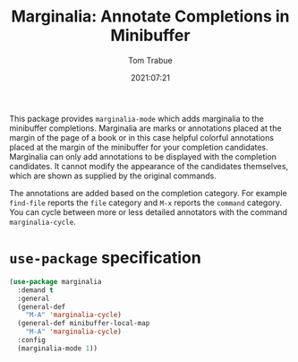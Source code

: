 #+TITLE:    Marginalia: Annotate Completions in Minibuffer
#+AUTHOR:   Tom Trabue
#+EMAIL:    tom.trabue@gmail.com
#+DATE:     2021:07:21
#+TAGS:
#+STARTUP: fold

This package provides =marginalia-mode= which adds marginalia to the minibuffer
completions. Marginalia are marks or annotations placed at the margin of the
page of a book or in this case helpful colorful annotations placed at the margin
of the minibuffer for your completion candidates. Marginalia can only add
annotations to be displayed with the completion candidates. It cannot modify the
appearance of the candidates themselves, which are shown as supplied by the
original commands.

The annotations are added based on the completion category. For example
=find-file= reports the =file= category and =M-x= reports the =command=
category. You can cycle between more or less detailed annotators with the
command =marginalia-cycle=.

* =use-package= specification
  #+begin_src emacs-lisp
    (use-package marginalia
      :demand t
      :general
      (general-def
        "M-A" 'marginalia-cycle)
      (general-def minibuffer-local-map
        "M-A" 'marginalia-cycle)
      :config
      (marginalia-mode 1))
  #+end_src
